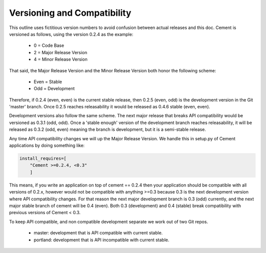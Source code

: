 Versioning and Compatibility
----------------------------

This outline uses fictitious version numbers to avoid confusion between 
actual releases and this doc. Cement is versioned as follows, using the 
version 0.2.4 as the example:

 * 0 = Code Base
 * 2 = Major Release Version
 * 4 = Minor Release Version

That said, the Major Release Version and the Minor Release Version both honor 
the following scheme:

 * Even = Stable
 * Odd = Development

Therefore, if 0.2.4 (even, even) is the current stable release, then 0.2.5 
(even, odd) is the development version in the Git 'master' branch. Once 0.2.5 
reaches releasability it would be released as 0.4.6 stable (even, even).

Development versions also follow the same scheme.  The next major release
that breaks API compatibility would be versioned as 0.3.1 (odd, odd).  Once
a 'stable enough' version of the development branch reaches releasability, it
will be released as 0.3.2 (odd, even) meaning the branch is development, but
it is a semi-stable release.
    
Any time API compatibility changes we will up the Major Release Version. We 
handle this in setup.py of Cement applications by doing something like:

.. code-block:: python

    install_requires=[
        "Cement >=0.2.4, <0.3"
        ]

This means, if you write an application on top of cement == 0.2.4 then your 
application should be compatible with all versions of 0.2.x, however would not 
be compatible with anything >=0.3 because 0.3 is the next development version
where API compatibility changes.  For that reason the next major development 
branch is 0.3 (odd) currently, and the next major stable branch of cement will 
be 0.4 (even).  Both 0.3 (development) and 0.4 (stable) break compatibility 
with previous versions of Cement < 0.3.

To keep API compatible, and non compatible development separate we work out of 
two Git repos.

 * master: development that is API compatible with current stable.
 * portland: development that is API incompatible with current stable.
